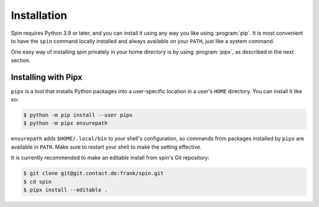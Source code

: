 ============
Installation
============

Spin requires Python 3.9 or later, and you can install it using any
way you like using :program:`pip`. It is most convenient to have the
``spin`` command locally installed and always available on your
``PATH``, just like a system command.

One easy way of installing `spin` privately in your home directory is
by using :program:`pipx`, as described in the next section.


Installing with Pipx
====================

``pipx`` is a tool that installs Python packages into a user-specific
location in a user's ``HOME`` directory. You can install it like so:

.. code-block:: console

   $ python -m pip install --user pipx
   $ python -m pipx ensurepath

``ensurepath`` adds ``$HOME/.local/bin`` to your shell's
configuration, so commands from packages installed by ``pipx`` are
available in ``PATH``. Make sure to restart your shell to make the
setting effective.

It is currently recommended to make an editable install from spin's
Git repository:

.. code-block:: console

   $ git clone git@git.contact.de:frank/spin.git
   $ cd spin
   $ pipx install --editable .
